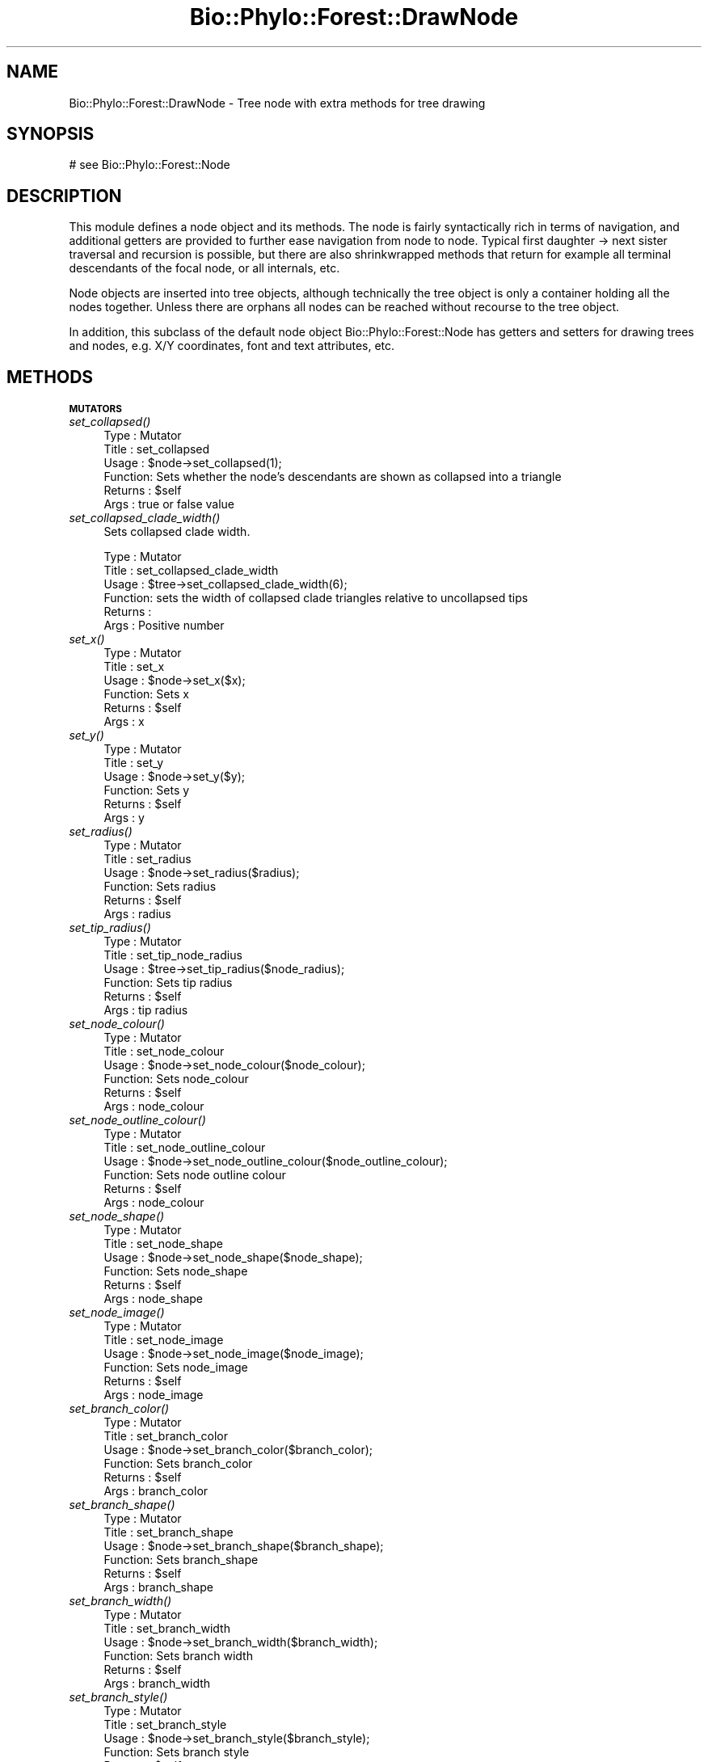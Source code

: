 .\" Automatically generated by Pod::Man v1.37, Pod::Parser v1.35
.\"
.\" Standard preamble:
.\" ========================================================================
.de Sh \" Subsection heading
.br
.if t .Sp
.ne 5
.PP
\fB\\$1\fR
.PP
..
.de Sp \" Vertical space (when we can't use .PP)
.if t .sp .5v
.if n .sp
..
.de Vb \" Begin verbatim text
.ft CW
.nf
.ne \\$1
..
.de Ve \" End verbatim text
.ft R
.fi
..
.\" Set up some character translations and predefined strings.  \*(-- will
.\" give an unbreakable dash, \*(PI will give pi, \*(L" will give a left
.\" double quote, and \*(R" will give a right double quote.  | will give a
.\" real vertical bar.  \*(C+ will give a nicer C++.  Capital omega is used to
.\" do unbreakable dashes and therefore won't be available.  \*(C` and \*(C'
.\" expand to `' in nroff, nothing in troff, for use with C<>.
.tr \(*W-|\(bv\*(Tr
.ds C+ C\v'-.1v'\h'-1p'\s-2+\h'-1p'+\s0\v'.1v'\h'-1p'
.ie n \{\
.    ds -- \(*W-
.    ds PI pi
.    if (\n(.H=4u)&(1m=24u) .ds -- \(*W\h'-12u'\(*W\h'-12u'-\" diablo 10 pitch
.    if (\n(.H=4u)&(1m=20u) .ds -- \(*W\h'-12u'\(*W\h'-8u'-\"  diablo 12 pitch
.    ds L" ""
.    ds R" ""
.    ds C` ""
.    ds C' ""
'br\}
.el\{\
.    ds -- \|\(em\|
.    ds PI \(*p
.    ds L" ``
.    ds R" ''
'br\}
.\"
.\" If the F register is turned on, we'll generate index entries on stderr for
.\" titles (.TH), headers (.SH), subsections (.Sh), items (.Ip), and index
.\" entries marked with X<> in POD.  Of course, you'll have to process the
.\" output yourself in some meaningful fashion.
.if \nF \{\
.    de IX
.    tm Index:\\$1\t\\n%\t"\\$2"
..
.    nr % 0
.    rr F
.\}
.\"
.\" For nroff, turn off justification.  Always turn off hyphenation; it makes
.\" way too many mistakes in technical documents.
.hy 0
.if n .na
.\"
.\" Accent mark definitions (@(#)ms.acc 1.5 88/02/08 SMI; from UCB 4.2).
.\" Fear.  Run.  Save yourself.  No user-serviceable parts.
.    \" fudge factors for nroff and troff
.if n \{\
.    ds #H 0
.    ds #V .8m
.    ds #F .3m
.    ds #[ \f1
.    ds #] \fP
.\}
.if t \{\
.    ds #H ((1u-(\\\\n(.fu%2u))*.13m)
.    ds #V .6m
.    ds #F 0
.    ds #[ \&
.    ds #] \&
.\}
.    \" simple accents for nroff and troff
.if n \{\
.    ds ' \&
.    ds ` \&
.    ds ^ \&
.    ds , \&
.    ds ~ ~
.    ds /
.\}
.if t \{\
.    ds ' \\k:\h'-(\\n(.wu*8/10-\*(#H)'\'\h"|\\n:u"
.    ds ` \\k:\h'-(\\n(.wu*8/10-\*(#H)'\`\h'|\\n:u'
.    ds ^ \\k:\h'-(\\n(.wu*10/11-\*(#H)'^\h'|\\n:u'
.    ds , \\k:\h'-(\\n(.wu*8/10)',\h'|\\n:u'
.    ds ~ \\k:\h'-(\\n(.wu-\*(#H-.1m)'~\h'|\\n:u'
.    ds / \\k:\h'-(\\n(.wu*8/10-\*(#H)'\z\(sl\h'|\\n:u'
.\}
.    \" troff and (daisy-wheel) nroff accents
.ds : \\k:\h'-(\\n(.wu*8/10-\*(#H+.1m+\*(#F)'\v'-\*(#V'\z.\h'.2m+\*(#F'.\h'|\\n:u'\v'\*(#V'
.ds 8 \h'\*(#H'\(*b\h'-\*(#H'
.ds o \\k:\h'-(\\n(.wu+\w'\(de'u-\*(#H)/2u'\v'-.3n'\*(#[\z\(de\v'.3n'\h'|\\n:u'\*(#]
.ds d- \h'\*(#H'\(pd\h'-\w'~'u'\v'-.25m'\f2\(hy\fP\v'.25m'\h'-\*(#H'
.ds D- D\\k:\h'-\w'D'u'\v'-.11m'\z\(hy\v'.11m'\h'|\\n:u'
.ds th \*(#[\v'.3m'\s+1I\s-1\v'-.3m'\h'-(\w'I'u*2/3)'\s-1o\s+1\*(#]
.ds Th \*(#[\s+2I\s-2\h'-\w'I'u*3/5'\v'-.3m'o\v'.3m'\*(#]
.ds ae a\h'-(\w'a'u*4/10)'e
.ds Ae A\h'-(\w'A'u*4/10)'E
.    \" corrections for vroff
.if v .ds ~ \\k:\h'-(\\n(.wu*9/10-\*(#H)'\s-2\u~\d\s+2\h'|\\n:u'
.if v .ds ^ \\k:\h'-(\\n(.wu*10/11-\*(#H)'\v'-.4m'^\v'.4m'\h'|\\n:u'
.    \" for low resolution devices (crt and lpr)
.if \n(.H>23 .if \n(.V>19 \
\{\
.    ds : e
.    ds 8 ss
.    ds o a
.    ds d- d\h'-1'\(ga
.    ds D- D\h'-1'\(hy
.    ds th \o'bp'
.    ds Th \o'LP'
.    ds ae ae
.    ds Ae AE
.\}
.rm #[ #] #H #V #F C
.\" ========================================================================
.\"
.IX Title "Bio::Phylo::Forest::DrawNode 3"
.TH Bio::Phylo::Forest::DrawNode 3 "2010-11-17" "perl v5.8.9" "User Contributed Perl Documentation"
.SH "NAME"
Bio::Phylo::Forest::DrawNode \- Tree node with extra methods for tree drawing
.SH "SYNOPSIS"
.IX Header "SYNOPSIS"
.Vb 1
\& # see Bio::Phylo::Forest::Node
.Ve
.SH "DESCRIPTION"
.IX Header "DESCRIPTION"
This module defines a node object and its methods. The node is fairly
syntactically rich in terms of navigation, and additional getters are provided to
further ease navigation from node to node. Typical first daughter \-> next sister
traversal and recursion is possible, but there are also shrinkwrapped methods
that return for example all terminal descendants of the focal node, or all
internals, etc.
.PP
Node objects are inserted into tree objects, although technically the tree
object is only a container holding all the nodes together. Unless there are
orphans all nodes can be reached without recourse to the tree object.
.PP
In addition, this subclass of the default node object Bio::Phylo::Forest::Node
has getters and setters for drawing trees and nodes, e.g. X/Y coordinates, font
and text attributes, etc.
.SH "METHODS"
.IX Header "METHODS"
.Sh "\s-1MUTATORS\s0"
.IX Subsection "MUTATORS"
.IP "\fIset_collapsed()\fR" 4
.IX Item "set_collapsed()"
.Vb 6
\& Type    : Mutator
\& Title   : set_collapsed
\& Usage   : $node->set_collapsed(1);
\& Function: Sets whether the node's descendants are shown as collapsed into a triangle
\& Returns : $self
\& Args    : true or false value
.Ve
.IP "\fIset_collapsed_clade_width()\fR" 4
.IX Item "set_collapsed_clade_width()"
Sets collapsed clade width.
.Sp
.Vb 6
\& Type    : Mutator
\& Title   : set_collapsed_clade_width
\& Usage   : $tree->set_collapsed_clade_width(6);
\& Function: sets the width of collapsed clade triangles relative to uncollapsed tips
\& Returns :
\& Args    : Positive number
.Ve
.IP "\fIset_x()\fR" 4
.IX Item "set_x()"
.Vb 6
\& Type    : Mutator
\& Title   : set_x
\& Usage   : $node->set_x($x);
\& Function: Sets x
\& Returns : $self
\& Args    : x
.Ve
.IP "\fIset_y()\fR" 4
.IX Item "set_y()"
.Vb 6
\& Type    : Mutator
\& Title   : set_y
\& Usage   : $node->set_y($y);
\& Function: Sets y
\& Returns : $self
\& Args    : y
.Ve
.IP "\fIset_radius()\fR" 4
.IX Item "set_radius()"
.Vb 6
\& Type    : Mutator
\& Title   : set_radius
\& Usage   : $node->set_radius($radius);
\& Function: Sets radius
\& Returns : $self
\& Args    : radius
.Ve
.IP "\fIset_tip_radius()\fR" 4
.IX Item "set_tip_radius()"
.Vb 6
\& Type    : Mutator
\& Title   : set_tip_node_radius
\& Usage   : $tree->set_tip_radius($node_radius);
\& Function: Sets tip radius
\& Returns : $self
\& Args    : tip radius
.Ve
.IP "\fIset_node_colour()\fR" 4
.IX Item "set_node_colour()"
.Vb 6
\& Type    : Mutator
\& Title   : set_node_colour
\& Usage   : $node->set_node_colour($node_colour);
\& Function: Sets node_colour
\& Returns : $self
\& Args    : node_colour
.Ve
.IP "\fIset_node_outline_colour()\fR" 4
.IX Item "set_node_outline_colour()"
.Vb 6
\& Type    : Mutator
\& Title   : set_node_outline_colour
\& Usage   : $node->set_node_outline_colour($node_outline_colour);
\& Function: Sets node outline colour
\& Returns : $self
\& Args    : node_colour
.Ve
.IP "\fIset_node_shape()\fR" 4
.IX Item "set_node_shape()"
.Vb 6
\& Type    : Mutator
\& Title   : set_node_shape
\& Usage   : $node->set_node_shape($node_shape);
\& Function: Sets node_shape
\& Returns : $self
\& Args    : node_shape
.Ve
.IP "\fIset_node_image()\fR" 4
.IX Item "set_node_image()"
.Vb 6
\& Type    : Mutator
\& Title   : set_node_image
\& Usage   : $node->set_node_image($node_image);
\& Function: Sets node_image
\& Returns : $self
\& Args    : node_image
.Ve
.IP "\fIset_branch_color()\fR" 4
.IX Item "set_branch_color()"
.Vb 6
\& Type    : Mutator
\& Title   : set_branch_color
\& Usage   : $node->set_branch_color($branch_color);
\& Function: Sets branch_color
\& Returns : $self
\& Args    : branch_color
.Ve
.IP "\fIset_branch_shape()\fR" 4
.IX Item "set_branch_shape()"
.Vb 6
\& Type    : Mutator
\& Title   : set_branch_shape
\& Usage   : $node->set_branch_shape($branch_shape);
\& Function: Sets branch_shape
\& Returns : $self
\& Args    : branch_shape
.Ve
.IP "\fIset_branch_width()\fR" 4
.IX Item "set_branch_width()"
.Vb 6
\& Type    : Mutator
\& Title   : set_branch_width
\& Usage   : $node->set_branch_width($branch_width);
\& Function: Sets branch width
\& Returns : $self
\& Args    : branch_width
.Ve
.IP "\fIset_branch_style()\fR" 4
.IX Item "set_branch_style()"
.Vb 6
\& Type    : Mutator
\& Title   : set_branch_style
\& Usage   : $node->set_branch_style($branch_style);
\& Function: Sets branch style
\& Returns : $self
\& Args    : branch_style
.Ve
.IP "\fIset_font_face()\fR" 4
.IX Item "set_font_face()"
.Vb 6
\& Type    : Mutator
\& Title   : set_font_face
\& Usage   : $node->set_font_face($font_face);
\& Function: Sets font_face
\& Returns : $self
\& Args    : font_face
.Ve
.IP "\fIset_font_size()\fR" 4
.IX Item "set_font_size()"
.Vb 6
\& Type    : Mutator
\& Title   : set_font_size
\& Usage   : $node->set_font_size($font_size);
\& Function: Sets font_size
\& Returns : $self
\& Args    : font_size
.Ve
.IP "\fIset_font_style()\fR" 4
.IX Item "set_font_style()"
.Vb 6
\& Type    : Mutator
\& Title   : set_font_style
\& Usage   : $node->set_font_style($font_style);
\& Function: Sets font_style
\& Returns : $self
\& Args    : font_style
.Ve
.IP "\fIset_url()\fR" 4
.IX Item "set_url()"
.Vb 6
\& Type    : Mutator
\& Title   : set_url
\& Usage   : $node->set_url($url);
\& Function: Sets url
\& Returns : $self
\& Args    : url
.Ve
.IP "\fIset_text_horiz_offset()\fR" 4
.IX Item "set_text_horiz_offset()"
.Vb 6
\& Type    : Mutator
\& Title   : set_text_horiz_offset
\& Usage   : $node->set_text_horiz_offset($text_horiz_offset);
\& Function: Sets text_horiz_offset
\& Returns : $self
\& Args    : text_horiz_offset
.Ve
.IP "\fIset_text_vert_offset()\fR" 4
.IX Item "set_text_vert_offset()"
.Vb 6
\& Type    : Mutator
\& Title   : set_text_vert_offset
\& Usage   : $node->set_text_vert_offset($text_vert_offset);
\& Function: Sets text_vert_offset
\& Returns : $self
\& Args    : text_vert_offset
.Ve
.Sh "\s-1ACCESSORS\s0"
.IX Subsection "ACCESSORS"
.IP "\fIget_collapsed()\fR" 4
.IX Item "get_collapsed()"
.Vb 6
\& Type    : Mutator
\& Title   : get_collapsed
\& Usage   : something() if $node->get_collapsed();
\& Function: Gets whether the node's descendants are shown as collapsed into a triangle
\& Returns : true or false value
\& Args    : NONE
.Ve
.IP "\fIget_first_daughter()\fR" 4
.IX Item "get_first_daughter()"
Gets invocant's first daughter.
.Sp
.Vb 6
\& Type    : Accessor
\& Title   : get_first_daughter
\& Usage   : my $f_daughter = $node->get_first_daughter;
\& Function: Retrieves a node's leftmost daughter.
\& Returns : Bio::Phylo::Forest::Node
\& Args    : NONE
.Ve
.IP "\fIget_last_daughter()\fR" 4
.IX Item "get_last_daughter()"
Gets invocant's last daughter.
.Sp
.Vb 6
\& Type    : Accessor
\& Title   : get_last_daughter
\& Usage   : my $l_daughter = $node->get_last_daughter;
\& Function: Retrieves a node's rightmost daughter.
\& Returns : Bio::Phylo::Forest::Node
\& Args    : NONE
.Ve
.IP "\fIget_children()\fR" 4
.IX Item "get_children()"
Gets invocant's immediate children.
.Sp
.Vb 8
\& Type    : Query
\& Title   : get_children
\& Usage   : my @children = @{ $node->get_children };
\& Function: Returns an array reference of immediate
\&           descendants, ordered from left to right.
\& Returns : Array reference of
\&           Bio::Phylo::Forest::Node objects.
\& Args    : NONE
.Ve
.IP "\fIget_x()\fR" 4
.IX Item "get_x()"
.Vb 6
\& Type    : Accessor
\& Title   : get_x
\& Usage   : my $x = $node->get_x();
\& Function: Gets x
\& Returns : x
\& Args    : NONE
.Ve
.IP "\fIget_y()\fR" 4
.IX Item "get_y()"
.Vb 6
\& Type    : Accessor
\& Title   : get_y
\& Usage   : my $y = $node->get_y();
\& Function: Gets y
\& Returns : y
\& Args    : NONE
.Ve
.IP "\fIget_radius()\fR" 4
.IX Item "get_radius()"
.Vb 6
\& Type    : Accessor
\& Title   : get_radius
\& Usage   : my $radius = $node->get_radius();
\& Function: Gets radius
\& Returns : radius
\& Args    : NONE
.Ve
.IP "\fIget_node_colour()\fR" 4
.IX Item "get_node_colour()"
.Vb 6
\& Type    : Accessor
\& Title   : get_node_colour
\& Usage   : my $node_colour = $node->get_node_colour();
\& Function: Gets node_colour
\& Returns : node_colour
\& Args    : NONE
.Ve
.IP "\fIget_node_outline_colour()\fR" 4
.IX Item "get_node_outline_colour()"
.Vb 6
\& Type    : Accessor
\& Title   : get_node_outline_colour
\& Usage   : my $node_outline_colour = $node->get_node_outline_colour();
\& Function: Gets node outline colour
\& Returns : node_colour
\& Args    : NONE
.Ve
.IP "\fIget_node_shape()\fR" 4
.IX Item "get_node_shape()"
.Vb 6
\& Type    : Accessor
\& Title   : get_node_shape
\& Usage   : my $node_shape = $node->get_node_shape();
\& Function: Gets node_shape
\& Returns : node_shape
\& Args    : NONE
.Ve
.IP "\fIget_node_image()\fR" 4
.IX Item "get_node_image()"
.Vb 6
\& Type    : Accessor
\& Title   : get_node_image
\& Usage   : my $node_image = $node->get_node_image();
\& Function: Gets node_image
\& Returns : node_image
\& Args    : NONE
.Ve
.IP "\fIget_collapsed_clade_width()\fR" 4
.IX Item "get_collapsed_clade_width()"
Gets collapsed clade width.
.Sp
.Vb 6
\& Type    : Mutator
\& Title   : get_collapsed_clade_width
\& Usage   : $w = $tree->get_collapsed_clade_width();
\& Function: gets the width of collapsed clade triangles relative to uncollapsed tips
\& Returns : Positive number
\& Args    : None
.Ve
.IP "\fIget_branch_color()\fR" 4
.IX Item "get_branch_color()"
.Vb 6
\& Type    : Accessor
\& Title   : get_branch_color
\& Usage   : my $branch_color = $node->get_branch_color();
\& Function: Gets branch_color
\& Returns : branch_color
\& Args    : NONE
.Ve
.IP "\fIget_branch_shape()\fR" 4
.IX Item "get_branch_shape()"
.Vb 6
\& Type    : Accessor
\& Title   : get_branch_shape
\& Usage   : my $branch_shape = $node->get_branch_shape();
\& Function: Gets branch_shape
\& Returns : branch_shape
\& Args    : NONE
.Ve
.IP "\fIget_branch_width()\fR" 4
.IX Item "get_branch_width()"
.Vb 6
\& Type    : Accessor
\& Title   : get_branch_width
\& Usage   : my $branch_width = $node->get_branch_width();
\& Function: Gets branch_width
\& Returns : branch_width
\& Args    : NONE
.Ve
.IP "\fIget_branch_style()\fR" 4
.IX Item "get_branch_style()"
.Vb 6
\& Type    : Accessor
\& Title   : get_branch_style
\& Usage   : my $branch_style = $node->get_branch_style();
\& Function: Gets branch_style
\& Returns : branch_style
\& Args    : NONE
.Ve
.IP "\fIget_font_face()\fR" 4
.IX Item "get_font_face()"
.Vb 6
\& Type    : Accessor
\& Title   : get_font_face
\& Usage   : my $font_face = $node->get_font_face();
\& Function: Gets font_face
\& Returns : font_face
\& Args    : NONE
.Ve
.IP "\fIget_font_size()\fR" 4
.IX Item "get_font_size()"
.Vb 6
\& Type    : Accessor
\& Title   : get_font_size
\& Usage   : my $font_size = $node->get_font_size();
\& Function: Gets font_size
\& Returns : font_size
\& Args    : NONE
.Ve
.IP "\fIget_font_style()\fR" 4
.IX Item "get_font_style()"
.Vb 6
\& Type    : Accessor
\& Title   : get_font_style
\& Usage   : my $font_style = $node->get_font_style();
\& Function: Gets font_style
\& Returns : font_style
\& Args    : NONE
.Ve
.IP "\fIget_url()\fR" 4
.IX Item "get_url()"
.Vb 6
\& Type    : Accessor
\& Title   : get_url
\& Usage   : my $url = $node->get_url();
\& Function: Gets url
\& Returns : url
\& Args    : NONE
.Ve
.IP "\fIget_text_horiz_offset()\fR" 4
.IX Item "get_text_horiz_offset()"
.Vb 6
\& Type    : Accessor
\& Title   : get_text_horiz_offset
\& Usage   : my $text_horiz_offset = $node->get_text_horiz_offset();
\& Function: Gets text_horiz_offset
\& Returns : text_horiz_offset
\& Args    : NONE
.Ve
.IP "\fIget_text_vert_offset()\fR" 4
.IX Item "get_text_vert_offset()"
.Vb 6
\& Type    : Accessor
\& Title   : get_text_vert_offset
\& Usage   : my $text_vert_offset = $node->get_text_vert_offset();
\& Function: Gets text_vert_offset
\& Returns : text_vert_offset
\& Args    : NONE
.Ve
.Sh "\s-1SERIALIZERS\s0"
.IX Subsection "SERIALIZERS"
.IP "\fIto_json()\fR" 4
.IX Item "to_json()"
Serializes object to \s-1JSON\s0 string
.Sp
.Vb 7
\& Type    : Serializer
\& Title   : to_json()
\& Usage   : print $obj->to_json();
\& Function: Serializes object to JSON string
\& Returns : String 
\& Args    : None
\& Comments:
.Ve
.SH "SEE ALSO"
.IX Header "SEE ALSO"
.IP "Bio::Phylo::Forest::Node" 4
.IX Item "Bio::Phylo::Forest::Node"
This object inherits from Bio::Phylo::Forest::Node, so methods
defined there are also applicable here.
.IP "Bio::Phylo::Manual" 4
.IX Item "Bio::Phylo::Manual"
Also see the manual: Bio::Phylo::Manual and <http://rutgervos.blogspot.com>.
.SH "REVISION"
.IX Header "REVISION"
.Vb 1
\& $Id: DrawNode.pm 1290 2010-04-01 13:37:56Z rvos $
.Ve

